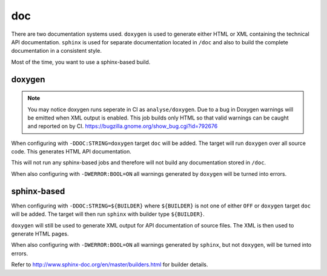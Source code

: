 doc
===

There are two documentation systems used. ``doxygen`` is used to generate
either HTML or XML containing the technical API documentation. ``sphinx`` is
used for separate documentation located in ``/doc`` and also to build the
complete documentation in a consistent style.

Most of the time, you want to use a sphinx-based build.

doxygen
-------

.. note::

	You may notice doxygen runs seperate in CI as ``analyse/doxygen``. Due
	to a bug in Doxygen warnings will be emitted when XML output is enabled.
	This job builds only HTML so that valid warnings can be caught and
	reported on by CI. https://bugzilla.gnome.org/show_bug.cgi?id=792676

When configuring with ``-DDOC:STRING=doxygen`` target ``doc`` will be added.
The target will run ``doxygen`` over all source code. This generates HTML API
documentation.

This will not run any sphinx-based jobs and therefore will not build any
documentation stored in ``/doc``.

When also configuring with ``-DWERROR:BOOL=ON`` all warnings generated by
``doxygen`` will be turned into errors.

sphinx-based
------------

When configuring with ``-DDOC:STRING=${BUILDER}`` where ``${BUILDER}`` is not
one of either ``OFF`` or ``doxygen`` target ``doc`` will be added. The target
will then run ``sphinx`` with builder type ``${BUILDER}``.

``doxygen`` will still be used to generate XML output for API documentation
of source files. The XML is then used to generate HTML pages.

When also configuring with ``-DWERROR:BOOL=ON`` all warnings generated by
``sphinx``, but not ``doxygen``, will be turned into errors.

Refer to http://www.sphinx-doc.org/en/master/builders.html for builder details.
